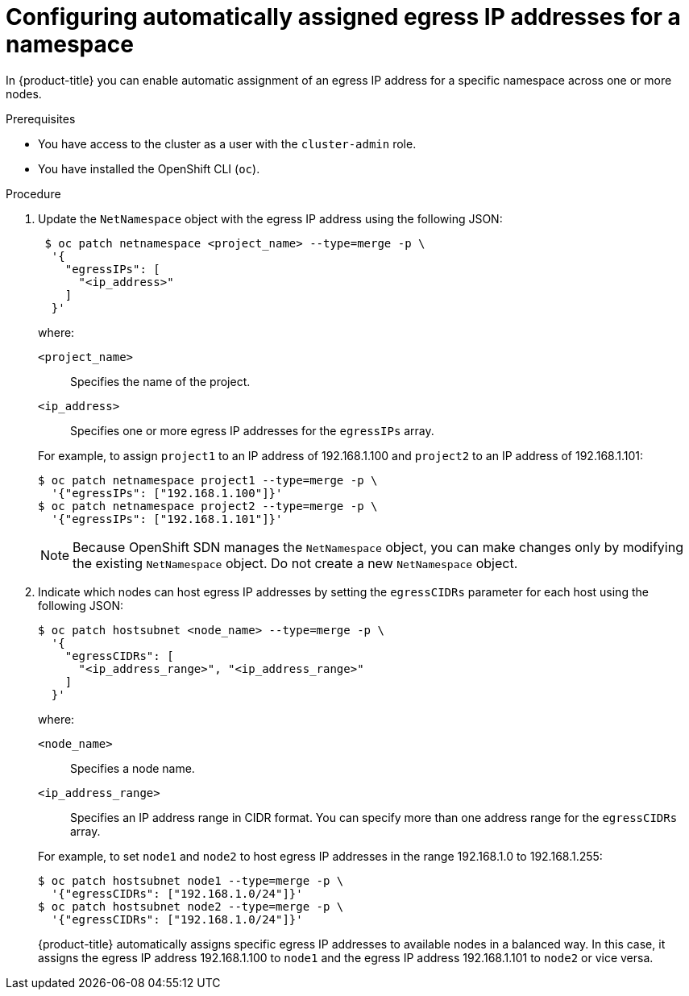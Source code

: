 // Module included in the following assemblies:
//
// * networking/openshift_sdn/assigning-egress-ips.adoc

:_content-type: PROCEDURE
[id="nw-egress-ips-automatic_{context}"]
= Configuring automatically assigned egress IP addresses for a namespace

In {product-title} you can enable automatic assignment of an egress IP address
for a specific namespace across one or more nodes.

.Prerequisites

* You have access to the cluster as a user with the `cluster-admin` role.
* You have installed the OpenShift CLI (`oc`).

.Procedure

. Update the `NetNamespace` object with the egress IP address using the
following JSON:
+
[source,terminal]
----
 $ oc patch netnamespace <project_name> --type=merge -p \
  '{
    "egressIPs": [
      "<ip_address>"
    ]
  }'
----
+
--
where:

`<project_name>`:: Specifies the name of the project.
`<ip_address>`:: Specifies one or more egress IP addresses for the `egressIPs` array.
--
+
For example, to assign `project1` to an IP address of 192.168.1.100 and
`project2` to an IP address of 192.168.1.101:
+
[source,terminal]
----
$ oc patch netnamespace project1 --type=merge -p \
  '{"egressIPs": ["192.168.1.100"]}'
$ oc patch netnamespace project2 --type=merge -p \
  '{"egressIPs": ["192.168.1.101"]}'
----
+
[NOTE]
====
Because OpenShift SDN manages the `NetNamespace` object, you can make changes only by modifying the existing `NetNamespace` object. Do not create a new `NetNamespace` object.
====

. Indicate which nodes can host egress IP addresses by setting the `egressCIDRs`
parameter for each host using the following JSON:
+
[source,terminal]
----
$ oc patch hostsubnet <node_name> --type=merge -p \
  '{
    "egressCIDRs": [
      "<ip_address_range>", "<ip_address_range>"
    ]
  }'
----
+
--
where:

`<node_name>`:: Specifies a node name.
`<ip_address_range>`:: Specifies an IP address range in CIDR format. You can specify more than one address range for the `egressCIDRs` array.
--
+
For example, to set `node1` and `node2` to host egress IP addresses
in the range 192.168.1.0 to 192.168.1.255:
+
[source,terminal]
----
$ oc patch hostsubnet node1 --type=merge -p \
  '{"egressCIDRs": ["192.168.1.0/24"]}'
$ oc patch hostsubnet node2 --type=merge -p \
  '{"egressCIDRs": ["192.168.1.0/24"]}'
----
+
{product-title} automatically assigns specific egress IP addresses to
available nodes in a balanced way. In this case, it assigns the egress IP
address 192.168.1.100 to `node1` and the egress IP address 192.168.1.101 to
`node2` or vice versa.
